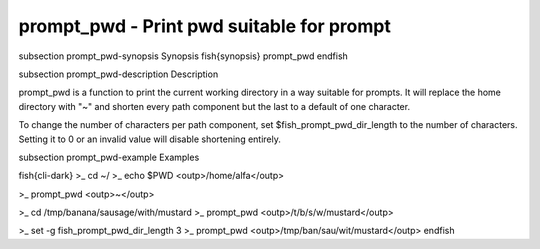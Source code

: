 prompt_pwd - Print pwd suitable for prompt
==========================================


\subsection prompt_pwd-synopsis Synopsis
\fish{synopsis}
prompt_pwd
\endfish

\subsection prompt_pwd-description Description

prompt_pwd is a function to print the current working directory in a way suitable for prompts. It will replace the home directory with "~" and shorten every path component but the last to a default of one character.

To change the number of characters per path component, set $fish_prompt_pwd_dir_length to the number of characters. Setting it to 0 or an invalid value will disable shortening entirely.

\subsection prompt_pwd-example Examples

\fish{cli-dark}
>_ cd ~/
>_ echo $PWD
<outp>/home/alfa</outp>

>_ prompt_pwd
<outp>~</outp>

>_ cd /tmp/banana/sausage/with/mustard
>_ prompt_pwd
<outp>/t/b/s/w/mustard</outp>

>_ set -g fish_prompt_pwd_dir_length 3
>_ prompt_pwd
<outp>/tmp/ban/sau/wit/mustard</outp>
\endfish
